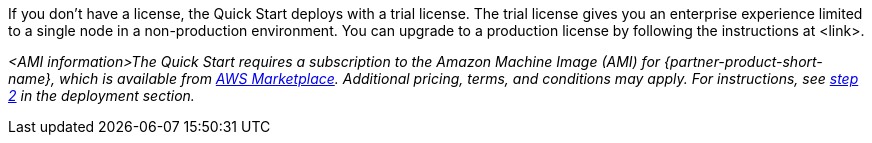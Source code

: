 // Include details about any licenses and how to sign up. Provide links as appropriate. If no licenses are required, clarify that. The following paragraphs provide examples of details you can provide. Remove italics, and rephrase as appropriate.

If you don’t have a license, the Quick Start deploys with a trial license. The trial license gives you an enterprise experience limited to a single node in a non-production environment. You can upgrade to a production license by following the instructions at <link>.

// Or, if the deployment uses an AMI, update this paragraph. If it doesn’t, remove the paragraph.
_<AMI information>The Quick Start requires a subscription to the Amazon Machine Image (AMI) for {partner-product-short-name}, which is available from https://aws.amazon.com/marketplace/[AWS Marketplace^]. Additional pricing, terms, and conditions may apply. For instructions, see link:#step-2.-subscribe-to-the-software-ami[step 2] in the deployment section._
